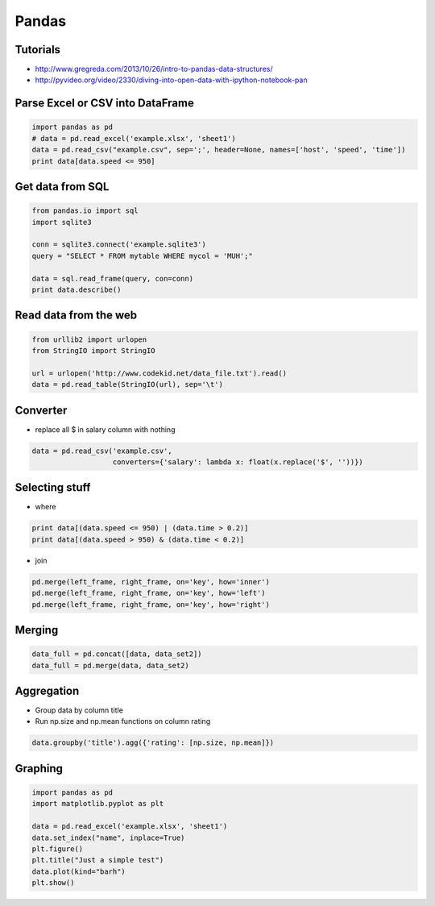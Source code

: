 ######
Pandas
######

Tutorials
=========

* http://www.gregreda.com/2013/10/26/intro-to-pandas-data-structures/
* http://pyvideo.org/video/2330/diving-into-open-data-with-ipython-notebook-pan


Parse Excel or CSV into DataFrame
=================================

.. code-block:: bash

  import pandas as pd
  # data = pd.read_excel('example.xlsx', 'sheet1')
  data = pd.read_csv("example.csv", sep=';', header=None, names=['host', 'speed', 'time'])
  print data[data.speed <= 950]


Get data from SQL
=================

.. code-block:: bash

  from pandas.io import sql
  import sqlite3

  conn = sqlite3.connect('example.sqlite3')
  query = "SELECT * FROM mytable WHERE mycol = 'MUH';"

  data = sql.read_frame(query, con=conn)
  print data.describe()


Read data from the web
======================

.. code-block:: bash

  from urllib2 import urlopen
  from StringIO import StringIO

  url = urlopen('http://www.codekid.net/data_file.txt').read()
  data = pd.read_table(StringIO(url), sep='\t')


Converter
=========

* replace all $ in salary column with nothing

.. code-block:: bash

  data = pd.read_csv('example.csv',
                     converters={'salary': lambda x: float(x.replace('$', ''))})


Selecting stuff
===============

* where

.. code-block:: bash

  print data[(data.speed <= 950) | (data.time > 0.2)]
  print data[(data.speed > 950) & (data.time < 0.2)]

* join

.. code-block:: bash

  pd.merge(left_frame, right_frame, on='key', how='inner')
  pd.merge(left_frame, right_frame, on='key', how='left')
  pd.merge(left_frame, right_frame, on='key', how='right')


Merging
=======

.. code-block:: bash

  data_full = pd.concat([data, data_set2])
  data_full = pd.merge(data, data_set2)


Aggregation
===========

* Group data by column title
* Run np.size and np.mean functions on column rating

.. code-block:: bash

  data.groupby('title').agg({'rating': [np.size, np.mean]})


Graphing
========

.. code-block:: bash

  import pandas as pd
  import matplotlib.pyplot as plt

  data = pd.read_excel('example.xlsx', 'sheet1')
  data.set_index("name", inplace=True)
  plt.figure()
  plt.title("Just a simple test")
  data.plot(kind="barh")
  plt.show()
